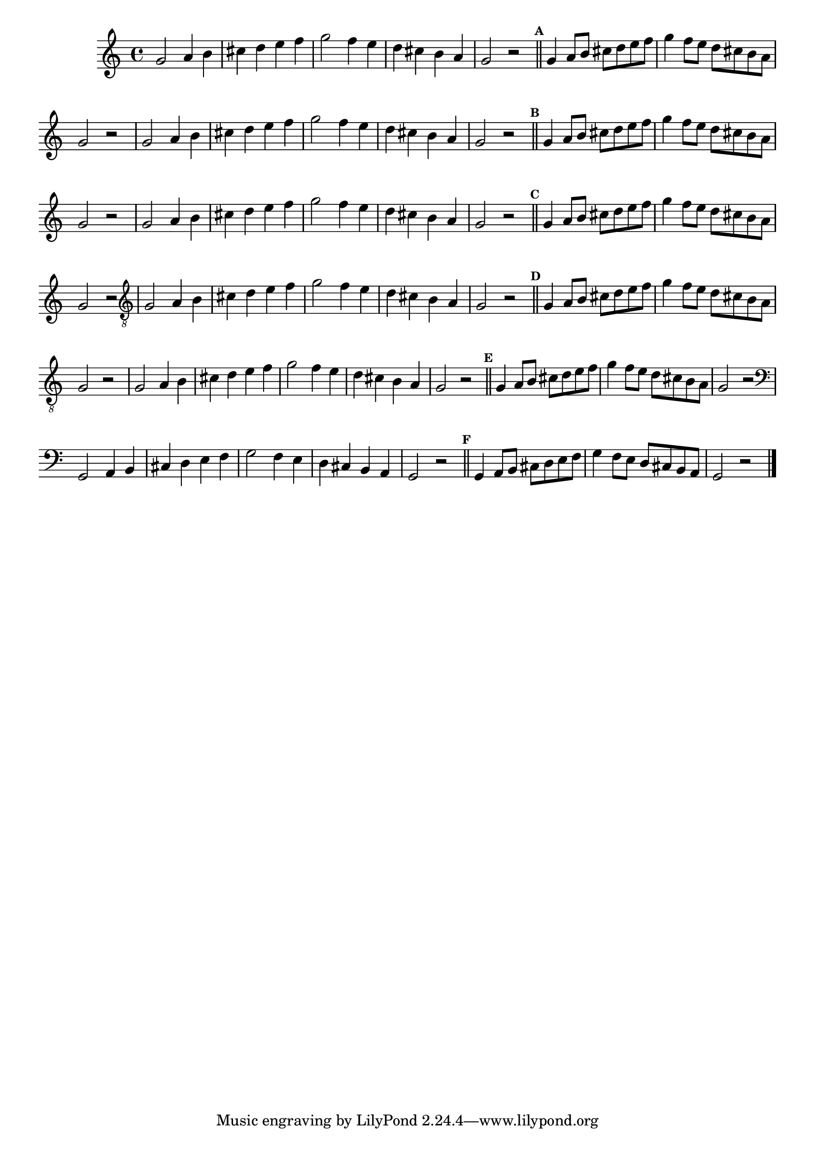%% -*- coding: utf-8 -*-
\version "2.16.0"

%%\header { texidoc="Escala Sobre Sol Lídio"}

\relative c'' {
  \override Staff.TimeSignature #'style = #'()
  \override Score.BarNumber #'transparent = ##t
  \override Score.RehearsalMark #'font-size = #-2
  \override Score.BarNumber #'transparent = ##t
  \set Score.markFormatter = #format-mark-numbers
  \time 4/4 

  %% CAVAQUINHO - BANJO
  \tag #'cv {
    \set Staff.keySignature = #`(((1 . 0) . ,SHARP)  ((1 . 3) . ,NATURAL))
    g2 a4 b
    cis d e f
    g2 f4 e
    d cis b a
    g2 r

    \bar "||"
    \mark \default

    g4 a8 b cis d e f
    g4 f8 e d cis b a
    g2 r
    
  }

  %% BANDOLIM
  \tag #'bd {
    \set Staff.keySignature = #`(((1 . 0) . ,SHARP)  ((1 . 3) . ,NATURAL))
    g2 a4 b
    cis d e f
    g2 f4 e
    d cis b a
    g2 r

    \bar "||"
    \mark \default

    g4 a8 b cis d e f
    g4 f8 e d cis b a
    g2 r
  }

  %% VIOLA
  \tag #'va {
    \set Staff.keySignature = #`(((1 . 0) . ,SHARP)  ((1 . 3) . ,NATURAL))
    g2 a4 b
    cis d e f
    g2 f4 e
    d cis b a
    g2 r

    \bar "||"
    \mark \default

    g4 a8 b cis d e f
    g4 f8 e d cis b a
    g2 r
  }

  %% VIOLÃO TENOR
  \tag #'vt {
    \set Staff.keySignature = #`(((0 . 0) . ,SHARP)  ((0 . 3) . ,NATURAL))
    \clef "G_8"
    g,2 a4 b
    cis d e f
    g2 f4 e
    d cis b a
    g2 r

    \bar "||"
    \mark \default

    g4 a8 b cis d e f
    g4 f8 e d cis b a
    g2 r
  }

  %% VIOLÃO
  \tag #'vi {
    \set Staff.keySignature = #`(((0 . 0) . ,SHARP)  ((0 . 3) . ,NATURAL))
    \clef "G_8"
    g2 a4 b
    cis d e f
    g2 f4 e
    d cis b a
    g2 r

    \bar "||"
    \mark \default

    g4 a8 b cis d e f
    g4 f8 e d cis b a
    g2 r
  }

  %% BAIXO - BAIXOLÃO
  \tag #'bx {
    \set Staff.keySignature = #`(((-1 . 0) . ,SHARP)  ((-1 . 3) . ,NATURAL))
    \clef bass
    g,2 a4 b
    cis d e f
    g2 f4 e
    d cis b a
    g2 r

    \bar "||"
    \mark \default

    g4 a8 b cis d e f
    g4 f8 e d cis b a
    g2 r
  }


  %% END DOCUMENT
  \bar "|."
}
